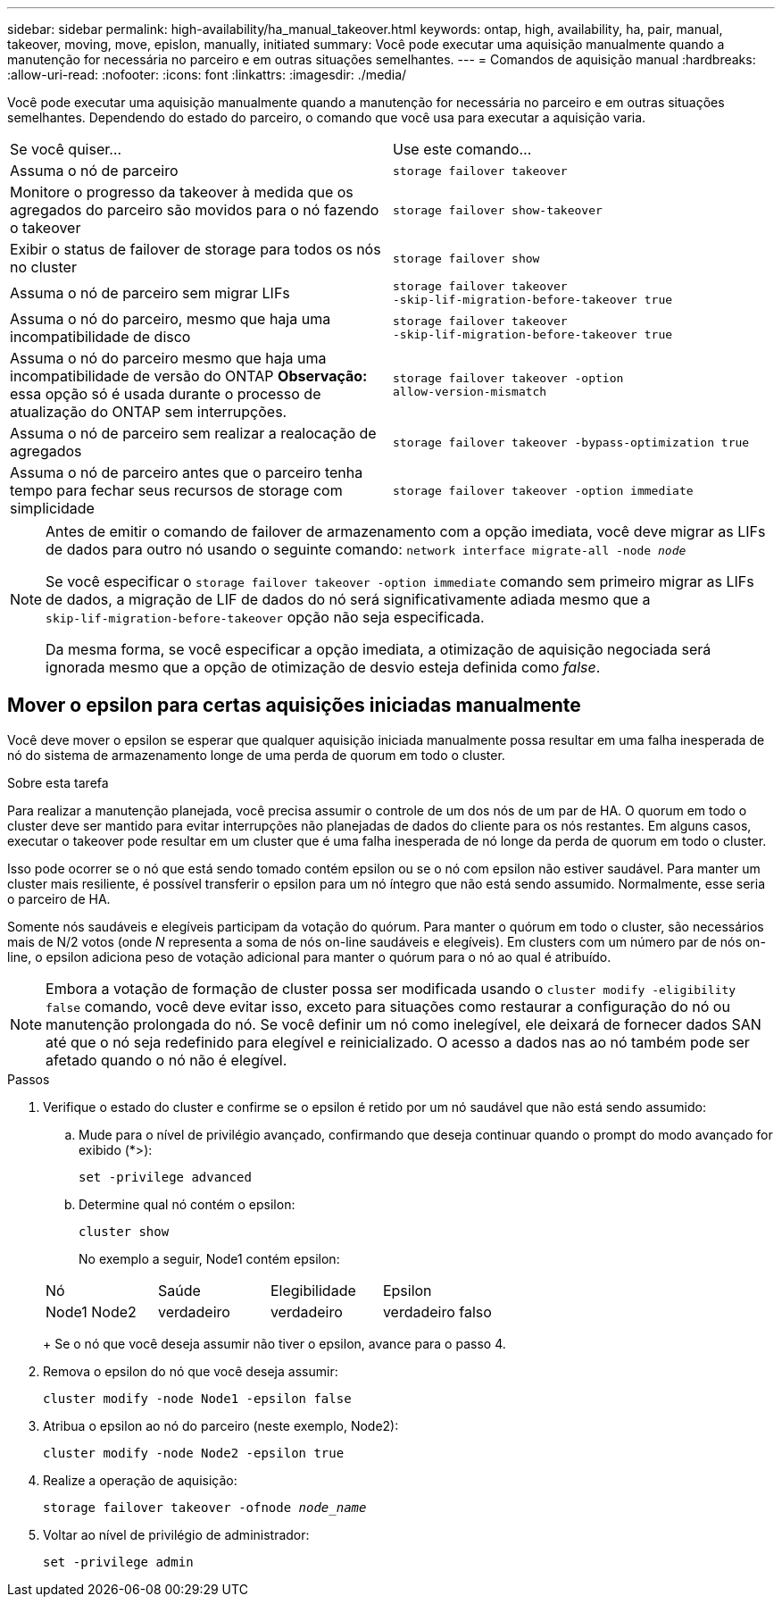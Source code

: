 ---
sidebar: sidebar 
permalink: high-availability/ha_manual_takeover.html 
keywords: ontap, high, availability, ha, pair, manual, takeover, moving, move, epislon, manually, initiated 
summary: Você pode executar uma aquisição manualmente quando a manutenção for necessária no parceiro e em outras situações semelhantes. 
---
= Comandos de aquisição manual
:hardbreaks:
:allow-uri-read: 
:nofooter: 
:icons: font
:linkattrs: 
:imagesdir: ./media/


[role="lead"]
Você pode executar uma aquisição manualmente quando a manutenção for necessária no parceiro e em outras situações semelhantes. Dependendo do estado do parceiro, o comando que você usa para executar a aquisição varia.

|===


| Se você quiser... | Use este comando... 


| Assuma o nó de parceiro | `storage failover takeover` 


| Monitore o progresso da takeover à medida que os agregados do parceiro são movidos para o nó fazendo o takeover | `storage failover show‑takeover` 


| Exibir o status de failover de storage para todos os nós no cluster | `storage failover show` 


| Assuma o nó de parceiro sem migrar LIFs | `storage failover takeover ‑skip‑lif‑migration‑before‑takeover true` 


| Assuma o nó do parceiro, mesmo que haja uma incompatibilidade de disco | `storage failover takeover ‑skip‑lif‑migration‑before‑takeover true` 


| Assuma o nó do parceiro mesmo que haja uma incompatibilidade de versão do ONTAP *Observação:* essa opção só é usada durante o processo de atualização do ONTAP sem interrupções. | `storage failover takeover ‑option allow‑version‑mismatch` 


| Assuma o nó de parceiro sem realizar a realocação de agregados | `storage failover takeover ‑bypass‑optimization true` 


| Assuma o nó de parceiro antes que o parceiro tenha tempo para fechar seus recursos de storage com simplicidade | `storage failover takeover ‑option immediate` 
|===
[NOTE]
====
Antes de emitir o comando de failover de armazenamento com a opção imediata, você deve migrar as LIFs de dados para outro nó usando o seguinte comando: `network interface migrate-all -node _node_`

Se você especificar o `storage failover takeover ‑option immediate` comando sem primeiro migrar as LIFs de dados, a migração de LIF de dados do nó será significativamente adiada mesmo que a `skip‑lif‑migration‑before‑takeover` opção não seja especificada.

Da mesma forma, se você especificar a opção imediata, a otimização de aquisição negociada será ignorada mesmo que a opção de otimização de desvio esteja definida como _false_.

====


== Mover o epsilon para certas aquisições iniciadas manualmente

Você deve mover o epsilon se esperar que qualquer aquisição iniciada manualmente possa resultar em uma falha inesperada de nó do sistema de armazenamento longe de uma perda de quorum em todo o cluster.

.Sobre esta tarefa
Para realizar a manutenção planejada, você precisa assumir o controle de um dos nós de um par de HA. O quorum em todo o cluster deve ser mantido para evitar interrupções não planejadas de dados do cliente para os nós restantes. Em alguns casos, executar o takeover pode resultar em um cluster que é uma falha inesperada de nó longe da perda de quorum em todo o cluster.

Isso pode ocorrer se o nó que está sendo tomado contém epsilon ou se o nó com epsilon não estiver saudável. Para manter um cluster mais resiliente, é possível transferir o epsilon para um nó íntegro que não está sendo assumido. Normalmente, esse seria o parceiro de HA.

Somente nós saudáveis e elegíveis participam da votação do quórum. Para manter o quórum em todo o cluster, são necessários mais de N/2 votos (onde _N_ representa a soma de nós on-line saudáveis e elegíveis). Em clusters com um número par de nós on-line, o epsilon adiciona peso de votação adicional para manter o quórum para o nó ao qual é atribuído.


NOTE: Embora a votação de formação de cluster possa ser modificada usando o `cluster modify ‑eligibility false` comando, você deve evitar isso, exceto para situações como restaurar a configuração do nó ou manutenção prolongada do nó. Se você definir um nó como inelegível, ele deixará de fornecer dados SAN até que o nó seja redefinido para elegível e reinicializado. O acesso a dados nas ao nó também pode ser afetado quando o nó não é elegível.

.Passos
. Verifique o estado do cluster e confirme se o epsilon é retido por um nó saudável que não está sendo assumido:
+
.. Mude para o nível de privilégio avançado, confirmando que deseja continuar quando o prompt do modo avançado for exibido (*>):
+
`set -privilege advanced`

.. Determine qual nó contém o epsilon:
+
`cluster show`

+
No exemplo a seguir, Node1 contém epsilon:

+
|===


| Nó | Saúde | Elegibilidade | Epsilon 


 a| 
Node1 Node2
 a| 
verdadeiro
 a| 
verdadeiro
 a| 
verdadeiro falso

|===
+
Se o nó que você deseja assumir não tiver o epsilon, avance para o passo 4.



. Remova o epsilon do nó que você deseja assumir:
+
`cluster modify -node Node1 -epsilon false`

. Atribua o epsilon ao nó do parceiro (neste exemplo, Node2):
+
`cluster modify -node Node2 -epsilon true`

. Realize a operação de aquisição:
+
`storage failover takeover -ofnode _node_name_`

. Voltar ao nível de privilégio de administrador:
+
`set -privilege admin`


